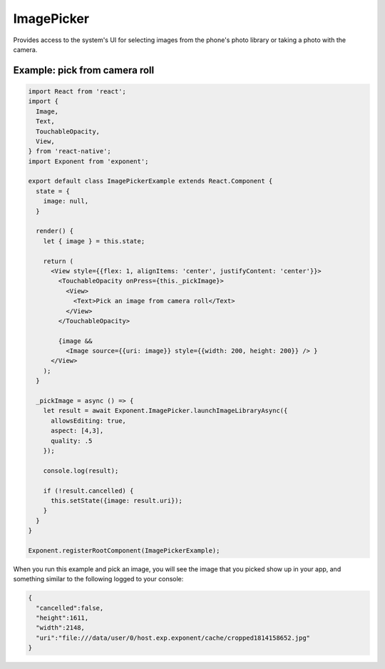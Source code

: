 ImagePicker
===========

Provides access to the system's UI for selecting images from the phone's photo
library or taking a photo with the camera.

.. function:: Exponent.ImagePicker.launchImageLibraryAsync(options)

   Display the system UI for choosing an image from the phone's photo library.

   :param object options:
      A map of options:

      * **allowsEditing** (*boolean*) -- Whether to show a UI to edit the image
        after it is picked. On Android the user can crop and rotate the image
        and on iOS simply crop it. Defaults to ``false``.

      * **aspect** (*array*) -- An array with two entries ``[x, y]`` specifying the
        aspect ratio to maintain if the user is allowed to edit the image (by
        passing ``allowsEditing: true``). This is only applicable
        on Android, since on iOS the crop rectangle is always a square.

   :returns:
      If the user cancelled the image picking, returns ``{ cancelled: true }``.

      Otherwise, returns ``{ cancelled: false, uri, width, height }`` where
      ``uri`` is a URI to the local image file (useable in a react-native
      ``Image`` tag) and ``width, height`` specify the dimensions of the image.

.. function:: Exponent.ImagePicker.launchCameraAsync(options)

   Display the system UI for taking a photo with the camera.

   :param object options:
      A map of options:

      * **allowsEditing** (*boolean*) -- Whether to show a UI to edit the image
        after it is picked. On Android the user can crop and rotate the image
        and on iOS simply crop it. Defaults to ``false``.

      * **aspect** (*array*) -- An array with two entries ``[x, y]`` specifying the
        aspect ratio to maintain if the user is allowed to edit the image (by
        passing ``allowsEditing: true``). This is only applicable
        on Android, since on iOS the crop rectangle is always a square.
      
      * **quality** (*number*) -- Default is 0.1 (iOS) and 1.0 (Android). A number between 0 and 1, 
        with 0 being lower quality and 1 being higher quality. 
        Example file sizes of a photo taken with an iPhone 7,
        as general guidance:
            *1.0* - 5Mb
            *0.5* - 800kb
            *0.1* - 300kb
            *0.0* - 250kb

   :returns:
      If the user cancelled taking a photo, returns ``{ cancelled: true }``.

      Otherwise, returns ``{ cancelled: false, uri, width, height }`` where
      ``uri`` is a URI to the local image file (useable in a React Native
      ``Image`` tag) and ``width, height`` specify the dimensions of the image.



Example: pick from camera roll
''''''''''''''''''''''''''''''

.. code-block:: javascript

  import React from 'react';
  import {
    Image,
    Text,
    TouchableOpacity,
    View,
  } from 'react-native';
  import Exponent from 'exponent';

  export default class ImagePickerExample extends React.Component {
    state = {
      image: null,
    }

    render() {
      let { image } = this.state;

      return (
        <View style={{flex: 1, alignItems: 'center', justifyContent: 'center'}}>
          <TouchableOpacity onPress={this._pickImage}>
            <View>
              <Text>Pick an image from camera roll</Text>
            </View>
          </TouchableOpacity>

          {image &&
            <Image source={{uri: image}} style={{width: 200, height: 200}} /> }
        </View>
      );
    }

    _pickImage = async () => {
      let result = await Exponent.ImagePicker.launchImageLibraryAsync({
        allowsEditing: true,
        aspect: [4,3],
        quality: .5
      });

      console.log(result);

      if (!result.cancelled) {
        this.setState({image: result.uri});
      }
    }
  }

  Exponent.registerRootComponent(ImagePickerExample);


When you run this example and pick an image, you will see the image that you
picked show up in your app, and something similar to the following logged to
your console:

.. code-block:: json

  {
    "cancelled":false,
    "height":1611,
    "width":2148,
    "uri":"file:///data/user/0/host.exp.exponent/cache/cropped1814158652.jpg"
  }
